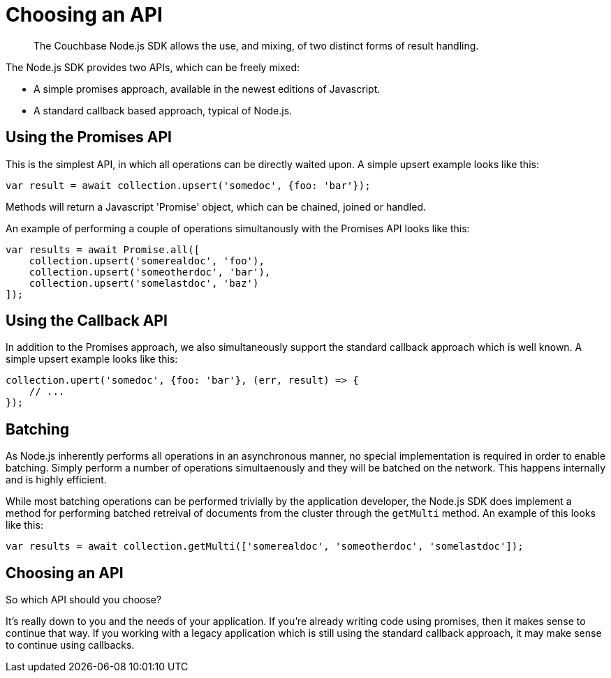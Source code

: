 = Choosing an API
:navtitle: Choosing an API
:page-topic-type: howto
:source-language: javascript
:lang: Node.js
:page-aliases: ROOT:async-programming,multiple-apis,ROOT:batching-operations


[abstract]
The Couchbase Node.js SDK allows the use, and mixing, of two distinct forms of
result handling.

The Node.js SDK provides two APIs, which can be freely mixed:

* A simple promises approach, available in the newest editions of Javascript.
* A standard callback based approach, typical of Node.js.


== Using the Promises API

This is the simplest API, in which all operations can be directly waited upon.  
A simple upsert example looks like this:

[source,javascript]
----
var result = await collection.upsert('somedoc', {foo: 'bar'});
----

Methods will return a Javascript 'Promise' object, which can be chained, joined
or handled.

An example of performing a couple of operations simultanously with the Promises
API looks like this:

[source,javascript]
----
var results = await Promise.all([
    collection.upsert('somerealdoc', 'foo'),
    collection.upsert('someotherdoc', 'bar'),
    collection.upsert('somelastdoc', 'baz')
]);
----


== Using the Callback API

In addition to the Promises approach, we also simultaneously support the
standard callback approach which is well known.  A simple upsert example
looks like this:

[source,javascript]
----
collection.upert('somedoc', {foo: 'bar'}, (err, result) => {
    // ...
});
----


== Batching

As Node.js inherently performs all operations in an asynchronous manner, no
special implementation is required in order to enable batching.  Simply
perform a number of operations simultaenously and they will be batched on
the network.  This happens internally and is highly efficient.

While most batching operations can be performed trivially by the application
developer, the Node.js SDK does implement a method for performing batched
retreival of documents from the cluster through the `getMulti` method.  An
example of this looks like this:

[source,javascript]
----
var results = await collection.getMulti(['somerealdoc', 'someotherdoc', 'somelastdoc']);
----


== Choosing an API
So which API should you choose?

It's really down to you and the needs of your application.  
If you're already writing code using promises, then it makes sense to continue that way.
If you working with a legacy application which is still using the standard callback approach, it may make sense to continue using callbacks.
